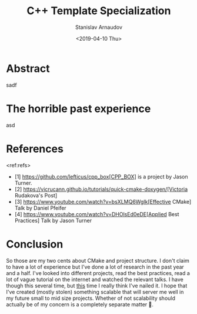 #+OPTIONS: ':t *:t -:t ::t <:t H:3 \n:nil ^:t arch:headline author:t
#+OPTIONS: broken-links:nil c:nil creator:nil d:(not "LOGBOOK")
#+OPTIONS: date:t e:t email:nil f:t inline:t num:t p:nil pri:nil
#+OPTIONS: prop:nil stat:t tags:t tasks:t tex:t timestamp:t title:t
#+OPTIONS: toc:t todo:t |:t

#+TITLE:C++ Template Specialization
#+OPTIONS: ':nil -:nil ^:{} num:nil toc:nil
#+AUTHOR: Stanislav Arnaudov
#+DATE: <2019-04-10 Thu>
#+EMAIL: stanislav_ts@abv.bg
#+CREATOR: Emacs 26.1 (Org mode 9.2.1 + ox-hugo)
#+HUGO_FRONT_MATTER_FORMAT: toml
#+HUGO_LEVEL_OFFSET: 1
#+HUGO_PRESERVE_FILLING:
#+HUGO_SECTION: posts
#+HUGO_BASE_DIR: ~/code/blog-hugo-files/
#+HUGO_PREFER_HYPHEN_IN_TAGS: t 
#+HUGO_ALLOW_SPACES_IN_TAGS: nil
#+HUGO_AUTO_SET_LASTMOD: t
#+HUGO_DATE_FORMAT: %Y-%m-%dT%T%z
#+DESCRIPTION: Description of the project structure I intend to use in the future for my c++ projects.
#+HUGO_DRAFT: true
#+KEYWORDS: c++ cmake projects structure
#+HUGO_TAGS: 
#+HUGO_CATEGORIES: c++
#+HUGO_WEIGHT: 100


* Abstract
sadf


* The horrible past experience
asd


* References
<ref:refs>

- [1] https://github.com/lefticus/cpp_box[CPP_BOX] is a project by Jason Turner.
- [2] https://vicrucann.github.io/tutorials/quick-cmake-doxygen/[Victoria Rudakova's Post]
- [3] https://www.youtube.com/watch?v=bsXLMQ6WgIk[Effective CMake] Talk by Daniel Pfeifer
- [4] https://www.youtube.com/watch?v=DHOlsEd0eDE[Applied Best Practices] Talk by Jason Turner


* Conclusion
So those are my two cents about CMake and project structure. I don't claim to have a lot of experience but I've done a lot of research in the past year and a half. I've looked into different projects, read the best practices, read a lot of vague tutorial on the internet and watched the relevant talks. I have though this several time, but _this_ time I really think I've nailed it. I hope that I've created (mostly stolen) something scalable that will server me well in my future small to mid size projects. Whether of not  scalability should actually be of my concern is a completely separate matter 🙂. 

